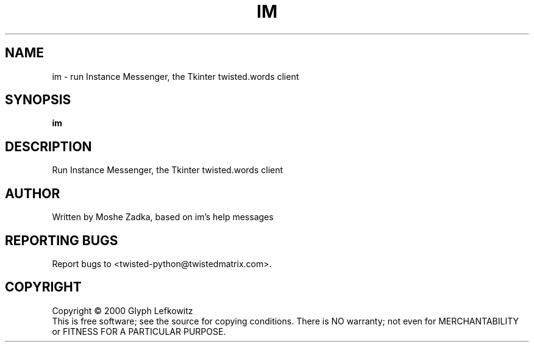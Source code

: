 .TH IM "1" "July 2001" "" ""
.SH NAME
im \- run Instance Messenger, the Tkinter twisted.words client
.SH SYNOPSIS
.B im 
.SH DESCRIPTION
.TP
Run Instance Messenger, the Tkinter twisted.words client
.SH AUTHOR
Written by Moshe Zadka, based on im's help messages
.SH "REPORTING BUGS"
Report bugs to <twisted-python@twistedmatrix.com>.
.SH COPYRIGHT
Copyright \(co 2000 Glyph Lefkowitz
.br
This is free software; see the source for copying conditions.  There is NO
warranty; not even for MERCHANTABILITY or FITNESS FOR A PARTICULAR PURPOSE.
